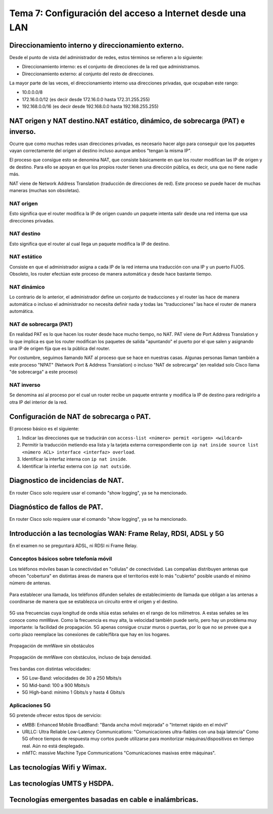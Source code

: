 Tema 7: Configuración del acceso a Internet desde una LAN
==============================================================

Direccionamiento interno y direccionamiento externo.
----------------------------------------------------------------------------

Desde el punto de vista del administrador de redes, estos términos se refieren a lo siguiente:

* Direccionamiento interno: es el conjunto de direcciones de la red que administramos.
* Direccionamiento externo: al conjunto del resto de direcciones.

La mayor parte de las veces, el direccionamiento interno usa direcciones privadas, que ocupaban este rango:

* 10.0.0.0/8
* 172.16.0.0/12 (es decir desde 172.16.0.0 hasta 172.31.255.255)
* 192.168.0.0/16 (es decir desde 192.168.0.0 hasta 192.168.255.255)

NAT origen y NAT destino.NAT estático, dinámico, de sobrecarga (PAT) e inverso.
---------------------------------------------------------------------------------
Ocurre que como muchas redes usan direcciones privadas, es necesario hacer algo para conseguir que los paquetes vayan correctamente del origen al destino incluso aunque ambos "tengan la misma IP".

El proceso que consigue esto se denomina NAT, que consiste básicamente en que los router modifican las IP de origen y de destino. Para ello se apoyan en que los propios router tienen una dirección pública, es decir, una que no tiene nadie más. 

NAT viene de Network Address Translation (traducción de direcciones de red). Este proceso se puede hacer de muchas maneras (muchas son obsoletas).

NAT origen
~~~~~~~~~~~~~~~
Esto significa que el router modifica la IP de origen cuando un paquete intenta salir desde una red interna que usa direcciones privadas.

NAT destino
~~~~~~~~~~~~~~~
Esto significa que el router al cual llega un paquete modifica la IP de destino.

NAT estático
~~~~~~~~~~~~~~~~~
Consiste en que el administrador asigna a cada IP de la red interna una traducción con una IP y un puerto FIJOS. Obsoleto, los router efectúan este proceso de manera automática y desde hace bastante tiempo.

NAT dinámico
~~~~~~~~~~~~~~~~
Lo contrario de lo anterior, el administrador define un conjunto de traducciones y el router las hace de manera automática o incluso el administrador no necesita definir nada y todas las "traducciones" las hace el router de manera automática.


NAT de sobrecarga (PAT)
~~~~~~~~~~~~~~~~~~~~~~~~
En realidad PAT es lo que hacen los router desde hace mucho tiempo, no NAT. PAT viene de Port Address Translation y lo que implica es que los router modifican los paquetes de salida "apuntando" el puerto por el que salen y asignando una IP de origen fija que es la pública del router.

Por costumbre, seguimos llamando NAT al proceso que se hace en nuestras casas. Algunas personas llaman también a este proceso "NPAT" (Network Port & Address Translation) o incluso "NAT de sobrecarga" (en realidad solo Cisco llama "de sobrecarga" a este proceso)

NAT inverso
~~~~~~~~~~~~~~~~~~
Se denomina así al proceso por el cual un router recibe un paquete entrante y modifica la IP de destino para redirigirlo a otra IP del interior de la red.


Configuración de NAT de sobrecarga o PAT.
----------------------------------------------------------------------------

El proceso básico es el siguiente:

1. Indicar las direcciones que se traducirán con ``access-list <número> permit <origen> <wildcard>``
2. Permitir la traducción metiendo esa lista y la tarjeta externa correspondiente con ``ip nat inside source list <número ACL> interface <interfaz> overload``.
3. Identificar la interfaz interna con ``ip nat inside``.
4. Identificar la interfaz externa con ``ip nat outside``.

Diagnostico de incidencias de NAT.
----------------------------------------------------------------------------
En router Cisco solo requiere usar el comando "show logging", ya se ha mencionado.




Diagnóstico de fallos de PAT.
----------------------------------------------------------------------------
En router Cisco solo requiere usar el comando "show logging", ya se ha mencionado.


Introducción a las tecnologías WAN: Frame Relay, RDSI, ADSL y 5G
----------------------------------------------------------------------------
En el examen no se preguntará ADSL, ni RDSI ni Frame Relay.

Conceptos básicos sobre telefonía móvil
~~~~~~~~~~~~~~~~~~~~~~~~~~~~~~~~~~~~~~~~~~~

Los teléfonos móviles basan la conectividad en "células" de conectividad. Las compañías distribuyen antenas que ofrecen "cobertura" en distintas áreas de manera que el territorios esté lo más "cubierto" posible usando el mínimo número de antenas.

.. figure:: img/Red-alta-densidad.png


Para establecer una llamada, los teléfonos difunden señales de establecimiento de llamada que obligan a las antenas a coordinarse de manera que se establezca un circuito entre el origen y el destino.

.. figure:: img/red_movil.png

5G usa frecuencias cuya longitud de onda sitúa estas señales en el rango de los milímetros. A estas señales se les conoce como mmWave. Como la frecuencia es muy alta, la velocidad también puede serlo, pero hay un problema muy importante: la facilidad de propagación. 5G apenas consigue cruzar muros o puertas, por lo que no se prevee que a corto plazo reemplace las conexiones de cable/fibra que hay en los hogares.




.. figure:: img/5g-puerta-abierta.png
   :scale: 50%
   :align: center
   :alt: Propagación de mmWave sin obstáculos

   Propagación de mmWave sin obstáculos





.. figure:: img/5g-puerta-cerrada.png
   :scale: 50%
   :align: center
   :alt: Propagación de mmWave con obstáculos, incluso de baja densidad.

   Propagación de mmWave con obstáculos, incluso de baja densidad.



Tres bandas con distintas velocidades:

* 5G Low-Band: velocidades de 30 a 250 Mbits/s
* 5G Mid-band: 100 a 900 Mbits/s
* 5G High-band: mínimo 1 Gbits/s y hasta 4 Gbits/s




Aplicaciones 5G
~~~~~~~~~~~~~~~~~~~~~

5G pretende ofrecer estos tipos de servicio:

* eMBB: Enhanced Mobile BroadBand: "Banda ancha móvil mejorada" o "Internet rápido en el móvil"
* URLLC: Ultra Reliable Low-Latency Communications: "Comunicaciones ultra-fiables con una baja latencia" Como 5G ofrece tiempos de respuesta muy cortos puede utilizarse para monitorizar máquinas/dispositivos en tiempo real. Aún no está desplegado.
* mMTC: massive Machine Type Communications "Comunicaciones masivas entre máquinas". 





Las tecnologías Wifi y Wimax.
----------------------------------------------------------------------------

Las tecnologías UMTS y HSDPA.
----------------------------------------------------------------------------

Tecnologías emergentes basadas en cable e inalámbricas.
----------------------------------------------------------------------------

